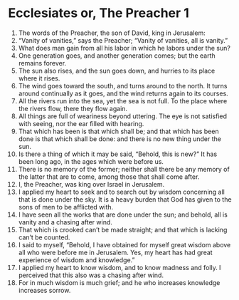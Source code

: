 ﻿
* Ecclesiates or, The Preacher 1
1. The words of the Preacher, the son of David, king in Jerusalem: 
2. “Vanity of vanities,” says the Preacher; “Vanity of vanities, all is vanity.” 
3. What does man gain from all his labor in which he labors under the sun? 
4. One generation goes, and another generation comes; but the earth remains forever. 
5. The sun also rises, and the sun goes down, and hurries to its place where it rises. 
6. The wind goes toward the south, and turns around to the north. It turns around continually as it goes, and the wind returns again to its courses. 
7. All the rivers run into the sea, yet the sea is not full. To the place where the rivers flow, there they flow again. 
8. All things are full of weariness beyond uttering. The eye is not satisfied with seeing, nor the ear filled with hearing. 
9. That which has been is that which shall be; and that which has been done is that which shall be done: and there is no new thing under the sun. 
10. Is there a thing of which it may be said, “Behold, this is new?” It has been long ago, in the ages which were before us. 
11. There is no memory of the former; neither shall there be any memory of the latter that are to come, among those that shall come after. 
12. I, the Preacher, was king over Israel in Jerusalem. 
13. I applied my heart to seek and to search out by wisdom concerning all that is done under the sky. It is a heavy burden that God has given to the sons of men to be afflicted with. 
14. I have seen all the works that are done under the sun; and behold, all is vanity and a chasing after wind. 
15. That which is crooked can’t be made straight; and that which is lacking can’t be counted. 
16. I said to myself, “Behold, I have obtained for myself great wisdom above all who were before me in Jerusalem. Yes, my heart has had great experience of wisdom and knowledge.” 
17. I applied my heart to know wisdom, and to know madness and folly. I perceived that this also was a chasing after wind. 
18. For in much wisdom is much grief; and he who increases knowledge increases sorrow. 
